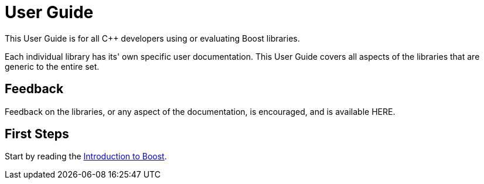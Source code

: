 = User Guide

This User Guide is for all C++ developers using or evaluating Boost libraries.

Each individual library has its' own specific user documentation. This User Guide covers all aspects of the libraries that are generic to the entire set. 

== Feedback

Feedback on the libraries, or any aspect of the documentation, is encouraged, and is available HERE.

== First Steps

Start by reading the xref:intro.adoc[Introduction to Boost].


